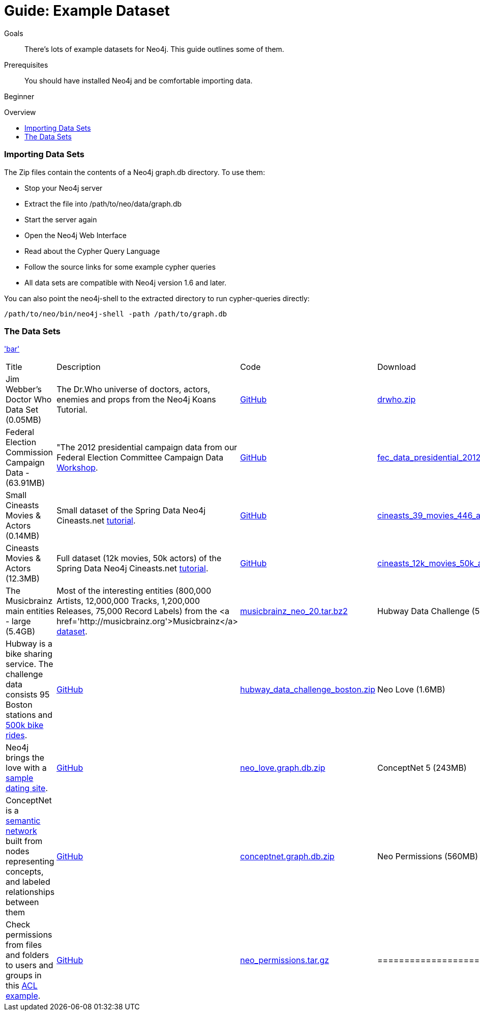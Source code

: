 = Guide: Example Dataset
:level: Beginner
:toc:
:toc-placement!:
:toc-title: Overview
:toclevels: 1
:section: Data Import
:section-link: example-data

.Goals
[abstract]
There's lots of example datasets for Neo4j.  This guide outlines some of them.

.Prerequisites
[abstract]
You should have installed Neo4j and be comfortable importing data.

[role=expertise]
{level}

toc::[]

=== Importing Data Sets

The Zip files contain the contents of a Neo4j graph.db directory. To use them:

* Stop your Neo4j server
* Extract the file into /path/to/neo/data/graph.db
* Start the server again
* Open the Neo4j Web Interface
* Read about the Cypher Query Language
* Follow the source links for some example cypher queries
* All data sets are compatible with Neo4j version 1.6 and later.

You can also point the neo4j-shell to the extracted directory to run cypher-queries directly:
[source, shell]
----
/path/to/neo/bin/neo4j-shell -path /path/to/graph.db
----


=== The Data Sets

link:foo['bar']
|=======================
|Title | Description | Code | Download 
|Jim Webber's Doctor Who Data Set (0.05MB)| The Dr.Who universe of doctors, actors, enemies and props from the Neo4j Koans Tutorial. | link:http://github.com/jimwebber/neo4j-tutorial[GitHub]| link:http://example-data.neo4j.org/files/drwho.zip[drwho.zip]
|Federal Election Commission Campaign Data - (63.91MB)| "The 2012 presidential campaign data from our Federal Election Committee Campaign Data link:/blog/follow-the-data-fec-campaign-data-challenge/[Workshop].| link:https://github.com/akollegger/FEC_GRAPH[GitHub]| link:http://example-data.neo4j.org/files/fec_data_presidential_2012.zip[fec_data_presidential_2012.zip]
|Small Cineasts Movies & Actors (0.14MB)| Small dataset of the Spring Data Neo4j Cineasts.net link:http://spring.neo4j.org/tutorial[tutorial].| link:https://github.com/SpringSource/spring-data-neo4j/tree/master/spring-data-neo4j-examples/cineasts[GitHub] | link:http://example-data.neo4j.org/files/cineasts_39_movies_446_actors.zip[cineasts_39_movies_446_actors.zip]
|Cineasts Movies & Actors (12.3MB) | Full dataset (12k movies, 50k actors) of the Spring Data Neo4j Cineasts.net link:http://spring.neo4j.org/tutorial[tutorial]. | link:https://github.com/SpringSource/spring-data-neo4j/tree/master/spring-data-neo4j-examples/cineasts[GitHub] | link:http://example-data.neo4j.org/files/cineasts_12k_movies_50k_actors.zip'[cineasts_12k_movies_50k_actors.zip']
|The Musicbrainz main entities - large (5.4GB) | Most of the interesting entities (800,000 Artists, 12,000,000 Tracks, 1,200,000 Releases, 75,000 Record Labels) from the <a href='http://musicbrainz.org'>Musicbrainz</a> link:/blog/musicbrainz-in-neo4j-part-1/[dataset].|  link:http://example-data.neo4j.org/files/musicbrainz_neo_20.tar.bz2[musicbrainz_neo_20.tar.bz2]
|Hubway Data Challenge (50MB) | Hubway is a bike sharing service. The challenge data consists 95 Boston stations and link:blog/using-spring-data-neo4j-for-the-hubway-data-challenge/[500k bike rides]. | link:https://github.com/jexp/hubway-sdn"[GitHub] | link:http://example-data.neo4j.org/files/hubway_data_challenge_boston.zip[hubway_data_challenge_boston.zip]
|Neo Love (1.6MB) | Neo4j brings the love with a link:http://maxdemarzi.com/2013/04/19/match-making-with-neo4j/[sample dating site].| link:https://github.com/maxdemarzi/neo_love[GitHub] | link:https://dl.dropboxusercontent.com/u/57740873/neo_love.graph.db.zip[neo_love.graph.db.zip]
|ConceptNet 5 (243MB) | ConceptNet is a link:http://maxdemarzi.com/2013/05/13/knowledge-bases-in-neo4j/[semantic network] built from nodes representing concepts, and labeled relationships between them| link:https://github.com/maxdemarzi/neo_concept[GitHub] | link:https://dl.dropboxusercontent.com/u/57740873/conceptnet.graph.db.zip[conceptnet.graph.db.zip]
|Neo Permissions (560MB) | Check permissions from files and folders to users and groups in this link:http://maxdemarzi.com/?s=PERMISSION+RESOLUTION[ACL example]. | link:https://github.com/maxdemarzi/neo_permissions/blob/master/performance/src/test/resources/simulations/RandomPermissions.scala[GitHub] | link:https://dl.dropboxusercontent.com/u/57740873/datasets/neo_permissions.tar.gz[neo_permissions.tar.gz]
|====================

